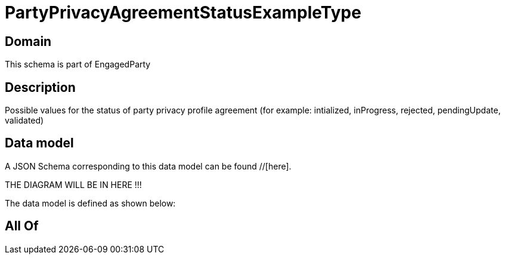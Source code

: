 = PartyPrivacyAgreementStatusExampleType

[#domain]
== Domain

This schema is part of EngagedParty

[#description]
== Description
Possible values for the status of party privacy profile agreement (for example: intialized, inProgress, rejected, pendingUpdate, validated)


[#data_model]
== Data model

A JSON Schema corresponding to this data model can be found //[here].

THE DIAGRAM WILL BE IN HERE !!!


The data model is defined as shown below:


[#all_of]
== All Of

